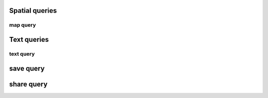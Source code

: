 Spatial queries
===============

map query
---------


Text queries
============

text query
----------


save query
==========


share query
===========
